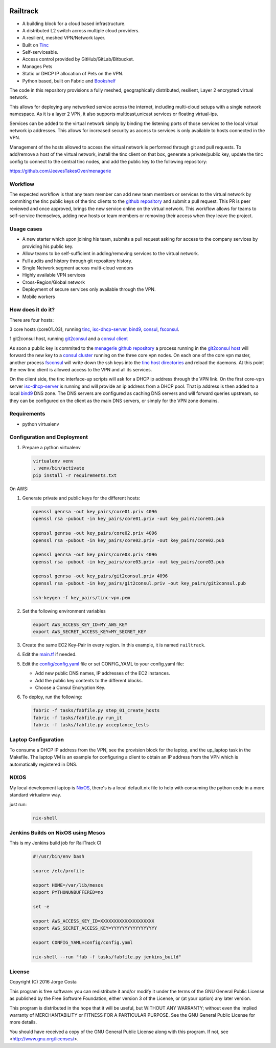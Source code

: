 .. image:: https://badge.waffle.io/Azulinho/Board.png?label=ready&title=Ready 
 :target: https://waffle.io/Azulinho/Board 
 :alt: 'Stories in Ready'
.. image:: https://api.codacy.com/project/badge/Grade/5360e3ee056647b3931899b2079a4be7
   :alt: Codacy Badge
   :target: https://app.codacy.com/app/Azulinho/Railtrack?utm_source=github.com&utm_medium=referral&utm_content=JeevesTakesOver/Railtrack&utm_campaign=badger


=========
Railtrack
=========

* A building block for a cloud based infrastructure.
* A distributed L2 switch across multiple cloud providers.
* A resilient, meshed VPN/Network layer.
* Built on `Tinc <https://www.tinc-vpn.org/>`_
* Self-serviceable.
* Access control provided by GitHub/GitLab/Bitbucket.
* Manages Pets
* Static or DHCP IP allocation of Pets on the VPN.
* Python based, built on Fabric and `Bookshelf <https://github.com/pyBookshelf/bookshelf>`_


The code in this repository provisions a fully meshed, geographically
distributed, resilient, Layer 2 encrypted virtual network.

This allows for deploying any networked service across the internet, including 
multi-cloud setups with a single network namespace. As it is a layer 2 VPN, it
also supports multicast,unicast services or floating virtual-ips.

Services can be added to the virtual network simply by binding the listening
ports of those services to the local virtual network ip addresses. This allows
for increased security as access to services is only available to hosts
connected in the VPN.

Management of the hosts allowed to access the virtual network is performed
through git and pull requests.
To add/remove a host of the virtual network, install the tinc client on that
box, generate a private/public key, update the tinc config to connect to the
central tinc nodes, and add the public key to the following repository:

https://github.com/JeevesTakesOver/menagerie


Workflow
========

The expected workflow is that any team member can add new team members or
services to the virtual network by commiting the tinc public keys of the tinc
clients to the `github repository <https://github.com/JeevesTakesOver/menagerie>`_ 
and submit a pull request.
This PR is peer reviewed and once approved, brings the new service online on
the virtual network.
This workflow allows for teams to self-service themselves, adding new hosts or 
team members or removing their access when they leave the project.


Usage cases
===========

* A new starter which upon joining his team, submits a pull request asking for access to the company services by providing his public key.

* Allow teams to be self-sufficient in adding/removing services to the virtual network.

* Full audits and history through git repository history.

* Single Network segment across multi-cloud vendors

* Highly available VPN services

* Cross-Region/Global network

* Deployment of secure services only available through the VPN.

* Mobile workers


How does it do it?
===================

There are four hosts:

3 core hosts (core01..03), running `tinc <https://www.tinc-vpn.org/>`_, `isc-dhcp-server <https://www.isc.org/>`_, `bind9 <http://www.bind9.net/>`_, `consul <https://www.consul.io/>`_, `fsconsul <https://github.com/Cimpress-MCP/fsconsul>`_.

1 git2consul host, running `git2consul <https://github.com/breser/git2consul>`_ and a `consul client <https://www.consul.io/>`_


As soon a public key is commited to the `menagerie github repository <https://github.com/JeevesTakesOver/menagerie>`_
a process running in the `git2consul host <https://github.com/breser/git2consul>`_ 
will forward the new key to a `consul cluster <https://www.consul.io/>`_ running on the three core vpn nodes.
On each one of the core vpn master, another process `fsconsul <https://github.com/Cimpress-MCP/fsconsul>`_
will write down the ssh keys into the `tinc host directories <https://www.tinc-vpn.org/>`_ and reload the daemons.
At this point the new tinc client is allowed access to the VPN and all its services.

On the client side, the tinc interface-up scripts will ask for a DHCP ip address through the VPN link.
On the first core-vpn server `isc-dhcp-server <https://www.isc.org/downloads/dhcp/>`_ is running and will
provide an ip address from a DHCP pool. That ip address is then added to a local `bind9 <http://www.bind9.net/>`_
DNS zone.
The DNS servers are configured as caching DNS servers and will forward queries upstream, so they can be configured on
the client as the main DNS servers, or simply for the VPN zone domains.


Requirements
============

* python virtualenv


Configuration and Deployment
=============================

#. Prepare a python virtualenv

   .. code-block:: bash

      virtualenv venv
      . venv/bin/activate
      pip install -r requirements.txt


On AWS:

#. Generate private and public keys for the different hosts:

   .. code-block:: bash

      openssl genrsa -out key_pairs/core01.priv 4096
      openssl rsa -pubout -in key_pairs/core01.priv -out key_pairs/core01.pub

      openssl genrsa -out key_pairs/core02.priv 4096
      openssl rsa -pubout -in key_pairs/core02.priv -out key_pairs/core02.pub

      openssl genrsa -out key_pairs/core03.priv 4096
      openssl rsa -pubout -in key_pairs/core03.priv -out key_pairs/core03.pub

      openssl genrsa -out key_pairs/git2consul.priv 4096
      openssl rsa -pubout -in key_pairs/git2consul.priv -out key_pairs/git2consul.pub

      ssh-keygen -f key_pairs/tinc-vpn.pem

#. Set the following environment variables

   .. code-block:: bash

      export AWS_ACCESS_KEY_ID=MY_AWS_KEY
      export AWS_SECRET_ACCESS_KEY=MY_SECRET_KEY

#. Create the same EC2 Key-Pair in every region.
   In this example, it is named ``railtrack``.


#. Edit the `main.tf <https://github.com/JeevesTakesOver/Railtrack/blob/feature/improve_docs/templates/main.tf.j2>`_ if needed.


#. Edit the `config/config.yaml <https://github.com/JeevesTakesOver/Railtrack/blob/feature/improve_docs/config/config.yaml>`_ file or set CONFIG_YAML to your config.yaml file:

   * Add new public DNS names, IP addresses of the EC2 instances.
   * Add the public key contents to the different blocks.
   * Choose a Consul Encryption Key.


#. To deploy, run the following:

   .. code-block:: bash

      fabric -f tasks/fabfile.py step_01_create_hosts
      fabric -f tasks/fabfile.py run_it
      fabric -f tasks/fabfile.py acceptance_tests


Laptop Configuration
=============================

To consume a DHCP IP address from the VPN, see the provision block for
the laptop, and the up_laptop task in the Makefile.
The laptop VM is an example for configuring a client to obtain an IP
address from the VPN which is automatically registered in DNS.


NIXOS
==============================

My local development laptop is `NixOS <https://nixos.org/>`_, there's is a local default.nix file to
help with consuming the python code in a more standard virtualenv way.

just run:
   .. code-block:: bash

      nix-shell



Jenkins Builds on NixOS using Mesos
=====================================

This is my Jenkins build job for RailTrack CI

   .. code-block:: bash

      #!/usr/bin/env bash

      source /etc/profile

      export HOME=/var/lib/mesos
      export PYTHONUNBUFFERED=no

      set -e	

      export AWS_ACCESS_KEY_ID=XXXXXXXXXXXXXXXXXXXX
      export AWS_SECRET_ACCESS_KEY=YYYYYYYYYYYYYYYYY

      export CONFIG_YAML=config/config.yaml

      nix-shell --run "fab -f tasks/fabfile.py jenkins_build"


License
========

Copyright (C) 2016  Jorge Costa

This program is free software: you can redistribute it and/or modify
it under the terms of the GNU General Public License as published by
the Free Software Foundation, either version 3 of the License, or
(at your option) any later version.

This program is distributed in the hope that it will be useful,
but WITHOUT ANY WARRANTY; without even the implied warranty of
MERCHANTABILITY or FITNESS FOR A PARTICULAR PURPOSE.  See the
GNU General Public License for more details.

You should have received a copy of the GNU General Public License
along with this program.  If not, see <http://www.gnu.org/licenses/>.
